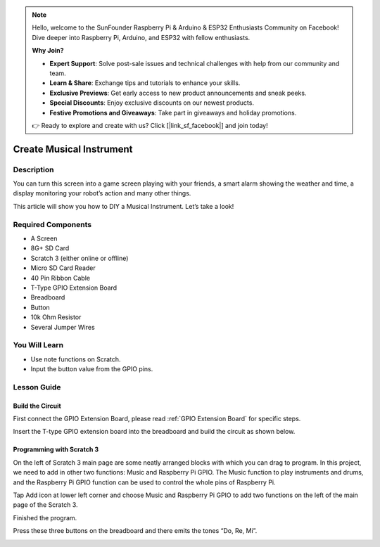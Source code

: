 .. note::

    Hello, welcome to the SunFounder Raspberry Pi & Arduino & ESP32 Enthusiasts Community on Facebook! Dive deeper into Raspberry Pi, Arduino, and ESP32 with fellow enthusiasts.

    **Why Join?**

    - **Expert Support**: Solve post-sale issues and technical challenges with help from our community and team.
    - **Learn & Share**: Exchange tips and tutorials to enhance your skills.
    - **Exclusive Previews**: Get early access to new product announcements and sneak peeks.
    - **Special Discounts**: Enjoy exclusive discounts on our newest products.
    - **Festive Promotions and Giveaways**: Take part in giveaways and holiday promotions.

    👉 Ready to explore and create with us? Click [|link_sf_facebook|] and join today!

Create Musical Instrument
===================================

Description
-------------

You can turn this screen into a game screen playing with your friends, a smart alarm showing the weather and time, a display monitoring your robot’s action and many other things.

This article will show you how to DIY a Musical Instrument. Let’s take a look!

.. image:: img/paino1.jpg
  :width: 600
  :align: center

Required Components
-------------------------------

- A Screen
- 8G+ SD Card
- Scratch 3 (either online or offline)
- Micro SD Card Reader
- 40 Pin Ribbon Cable
- T-Type GPIO Extension Board
- Breadboard
- Button
- 10k Ohm Resistor
- Several Jumper Wires

You Will Learn
---------------------

- Use note functions on Scratch.
- Input the button value from the GPIO pins.

Lesson Guide
--------------

Build the Circuit
^^^^^^^^^^^^^^^^^^^^^^

First connect the GPIO Extension Board, please read :ref:`GPIO Extension Board` for specific steps.

Insert the T-type GPIO extension board into the breadboard and build the circuit as shown below.

.. image:: img/paino3.png
  :width: 600
  :align: center

Programming with Scratch 3
^^^^^^^^^^^^^^^^^^^^^^^^^^^^^^^^

On the left of Scratch 3 main page are some neatly arranged blocks with which you can drag to program. In this project, we need to add in other two functions: Music and Raspberry Pi GPIO. The Music function to play instruments and drums, and the Raspberry Pi GPIO function can be used to control the whole pins of Raspberry Pi.

.. image:: img/paino5.jpg
  :width: 600
  :align: center

Tap Add icon at lower left corner and choose Music and Raspberry Pi GPIO to add two functions on the left of the main page of the Scratch 3.

.. image:: img/paino6.jpg
  :width: 700
  :align: center

Finished the program.

.. image:: img/paino7.jpg
  :width: 700
  :align: center

Press these three buttons on the breadboard and there emits the tones “Do, Re, Mi”.

.. image:: img/paino8.jpg
  :width: 600
  :align: center
